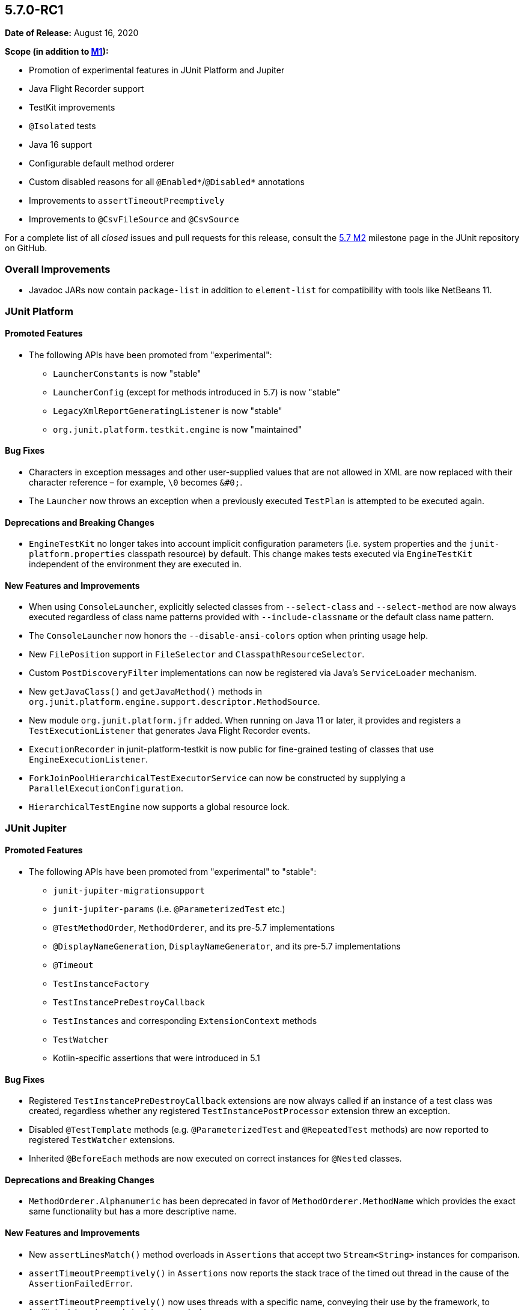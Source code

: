 [[release-notes-5.7.0-RC1]]
== 5.7.0-RC1

*Date of Release:* August 16, 2020

*Scope (in addition to <<release-notes-5.7.0-M1, M1>>):*

* Promotion of experimental features in JUnit Platform and Jupiter
* Java Flight Recorder support
* TestKit improvements
* `@Isolated` tests
* Java 16 support
* Configurable default method orderer
* Custom disabled reasons for all `@Enabled*`/`@Disabled*` annotations
* Improvements to `assertTimeoutPreemptively`
* Improvements to `@CsvFileSource` and `@CsvSource`

For a complete list of all _closed_ issues and pull requests for this release, consult the
link:{junit5-repo}+/milestone/49?closed=1+[5.7 M2] milestone page in the JUnit repository
on GitHub.


[[release-notes-5.7.0-RC1-overall-improvements]]
=== Overall Improvements

* Javadoc JARs now contain `package-list` in addition to `element-list` for compatibility
  with tools like NetBeans 11.


[[release-notes-5.7.0-RC1-junit-platform]]
=== JUnit Platform

==== Promoted Features

* The following APIs have been promoted from "experimental":
  - `LauncherConstants` is now "stable"
  - `LauncherConfig` (except for methods introduced in 5.7) is now "stable"
  - `LegacyXmlReportGeneratingListener` is now "stable"
  - `org.junit.platform.testkit.engine` is now "maintained"

==== Bug Fixes

* Characters in exception messages and other user-supplied values that are not allowed in
  XML are now replaced with their character reference – for example, `\0` becomes `&#0;`.
* The `Launcher` now throws an exception when a previously executed `TestPlan` is
  attempted to be executed again.

==== Deprecations and Breaking Changes

* `EngineTestKit` no longer takes into account implicit configuration parameters (i.e.
  system properties and the `junit-platform.properties` classpath resource) by default.
  This change makes tests executed via `EngineTestKit` independent of the environment they
  are executed in.

==== New Features and Improvements

* When using `ConsoleLauncher`, explicitly selected classes from `--select-class` and
  `--select-method` are now always executed regardless of class name patterns provided
  with `--include-classname` or the default class name pattern.
* The `ConsoleLauncher` now honors the `--disable-ansi-colors` option when printing usage
  help.
* New `FilePosition` support in `FileSelector` and `ClasspathResourceSelector`.
* Custom `PostDiscoveryFilter` implementations can now be registered via Java’s
  `ServiceLoader` mechanism.
* New `getJavaClass()` and `getJavaMethod()` methods in
  `org.junit.platform.engine.support.descriptor.MethodSource`.
* New module `org.junit.platform.jfr` added. When running on Java 11 or later, it
  provides and registers a `TestExecutionListener` that generates Java Flight Recorder
  events.
* `ExecutionRecorder` in junit-platform-testkit is now public for fine-grained testing of
  classes that use `EngineExecutionListener`.
* `ForkJoinPoolHierarchicalTestExecutorService` can now be constructed by supplying a
  `ParallelExecutionConfiguration`.
* `HierarchicalTestEngine` now supports a global resource lock.


[[release-notes-5.7.0-RC1-junit-jupiter]]
=== JUnit Jupiter

==== Promoted Features

* The following APIs have been promoted from "experimental" to "stable":
  - `junit-jupiter-migrationsupport`
  - `junit-jupiter-params` (i.e. `@ParameterizedTest` etc.)
  - `@TestMethodOrder`, `MethodOrderer`, and its pre-5.7 implementations
  - `@DisplayNameGeneration`, `DisplayNameGenerator`, and its pre-5.7 implementations
  - `@Timeout`
  - `TestInstanceFactory`
  - `TestInstancePreDestroyCallback`
  - `TestInstances` and corresponding `ExtensionContext` methods
  - `TestWatcher`
  - Kotlin-specific assertions that were introduced in 5.1

==== Bug Fixes

* Registered `TestInstancePreDestroyCallback` extensions are now always called if an
  instance of a test class was created, regardless whether any registered
  `TestInstancePostProcessor` extension threw an exception.
* Disabled `@TestTemplate` methods (e.g. `@ParameterizedTest` and `@RepeatedTest` methods)
  are now reported to registered `TestWatcher` extensions.
* Inherited `@BeforeEach` methods are now executed on correct instances for `@Nested`
  classes.

==== Deprecations and Breaking Changes

* `MethodOrderer.Alphanumeric` has been deprecated in favor of `MethodOrderer.MethodName`
  which provides the exact same functionality but has a more descriptive name.

==== New Features and Improvements

* New `assertLinesMatch()` method overloads in `Assertions` that accept two
  `Stream<String>` instances for comparison.
* `assertTimeoutPreemptively()` in `Assertions` now reports the stack trace of the timed
  out thread in the cause of the `AssertionFailedError`.
* `assertTimeoutPreemptively()` now uses threads with a specific name, conveying their use
  by the framework, to facilitate debugging and stack trace analysis.
* All `@Enabled*`/`@Disabled*` annotations now have an optional `disabledReason` attribute
  that can be used to provide and additional explanation as to why a test or container
  might be disabled.
* `JAVA_16` has been added to the `JRE` enum for use with JRE-based execution conditions.
* New `MethodOrderer.MethodName` to replace `MethodOrderer.Alphanumeric` with the exact
  same functionality but a more descriptive name.
* New `junit.jupiter.testmethod.order.default` configuration parameter to set the default
  `MethodOrderer` that will be used unless `@TestMethodOrder` is present.
* New `DynamicTest.stream()` factory method that accepts a `Stream` instead of an
  `Iterator` for the input source.
* `@CsvFileSource` now allows one to specify file paths as an alternative to classpath
  resources.
* `@CsvFileSource` and `@CsvSource` now provide a `maxCharsPerColumn` attribute
  for configuring the maximum number of characters per column.
* Arguments in display names of parameterized test invocations are now truncated if
  they exceed a configurable maximum length (defaults to 512 characters).
* New `TypedArgumentConverter` for converting one specific type to another, therefore
  reducing boilerplate type checks compared to implementing `ArgumentConverter` directly.
* New `ExtensionContext.getConfigurationParameter(String, Function<String, T>)`
  convenience method for reading transformed configuration parameters from extensions.
* New `@Isolated` annotation allows to run test classes in isolation of other test classes
  when using parallel test execution.


[[release-notes-5.7.0-RC1-junit-vintage]]
=== JUnit Vintage

No changes.
